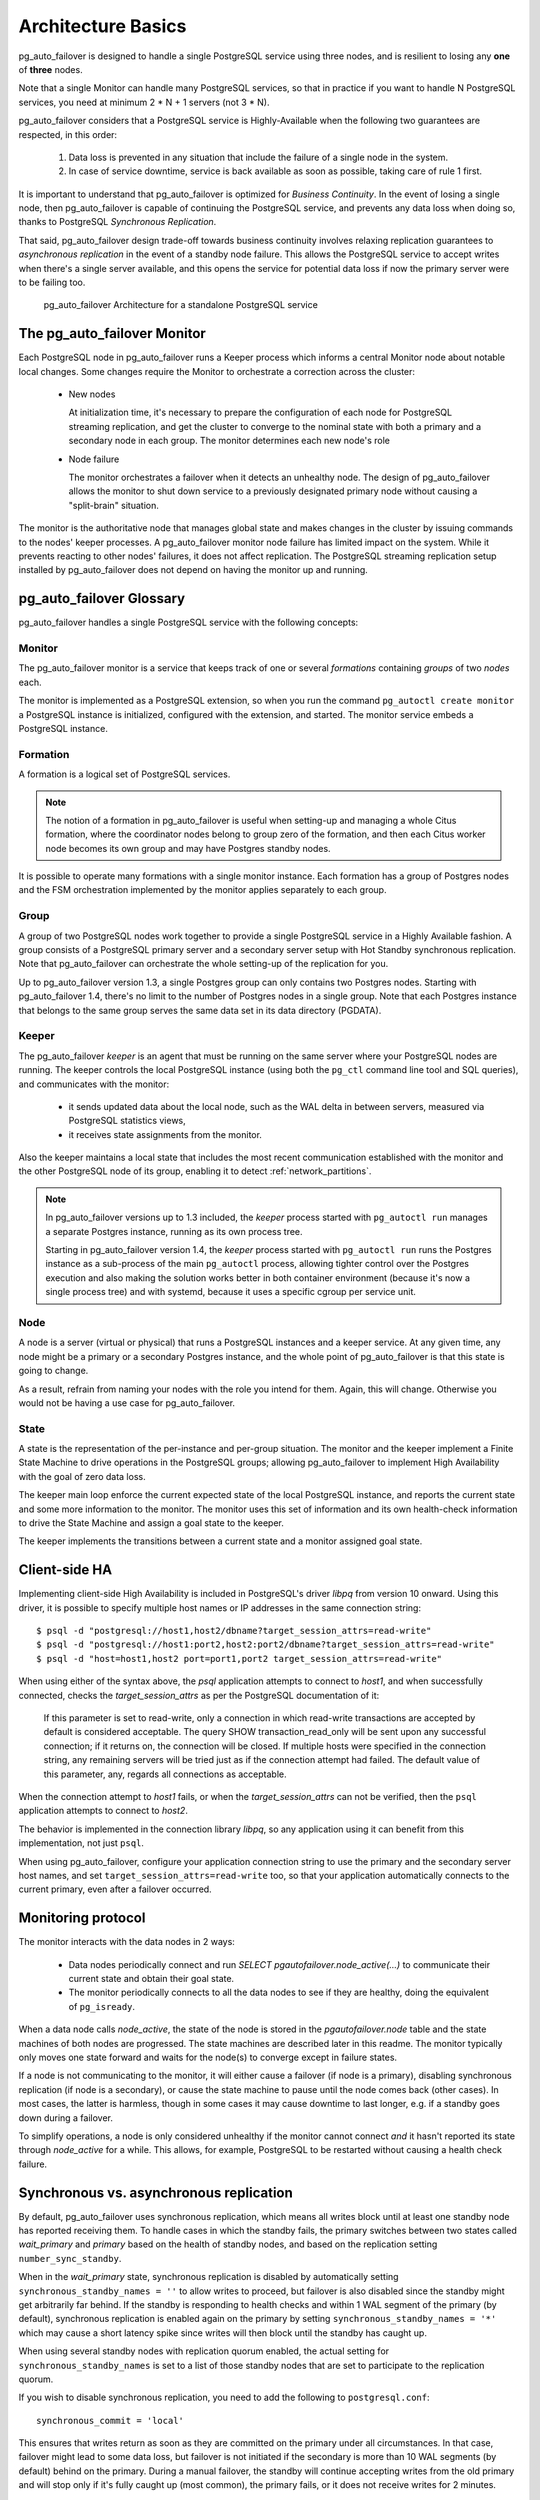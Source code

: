 Architecture Basics
===================

pg_auto_failover is designed to handle a single PostgreSQL service using three
nodes, and is resilient to losing any **one** of **three** nodes.

Note that a single Monitor can handle many PostgreSQL services, so that in
practice if you want to handle N PostgreSQL services, you need at minimum
2 * N + 1 servers (not 3 * N).

pg_auto_failover considers that a PostgreSQL service is Highly-Available when the
following two guarantees are respected, in this order:

  1. Data loss is prevented in any situation that include the failure of a
     single node in the system.

  2. In case of service downtime, service is back available as soon as
     possible, taking care of rule 1 first.

It is important to understand that pg_auto_failover is optimized for *Business
Continuity*. In the event of losing a single node, then pg_auto_failover is capable
of continuing the PostgreSQL service, and prevents any data loss when doing
so, thanks to PostgreSQL *Synchronous Replication*.

That said, pg_auto_failover design trade-off towards business continuity involves
relaxing replication guarantees to *asynchronous replication* in the event
of a standby node failure. This allows the PostgreSQL service to accept
writes when there's a single server available, and this opens the service
for potential data loss if now the primary server were to be failing too.

.. figure:: ./tikz/arch-single-standby.svg
   :alt: pg_auto_failover Architecture for a standalone PostgreSQL service

   pg_auto_failover Architecture for a standalone PostgreSQL service

The pg_auto_failover Monitor
----------------------------

Each PostgreSQL node in pg_auto_failover runs a Keeper process which informs a
central Monitor node about notable local changes. Some changes require the
Monitor to orchestrate a correction across the cluster:

  - New nodes

    At initialization time, it's necessary to prepare the configuration of
    each node for PostgreSQL streaming replication, and get the cluster to
    converge to the nominal state with both a primary and a secondary node
    in each group. The monitor determines each new node's role

  - Node failure

    The monitor orchestrates a failover when it detects an unhealthy node.
    The design of pg_auto_failover allows the monitor to shut down service to a
    previously designated primary node without causing a "split-brain"
    situation.

The monitor is the authoritative node that manages global state and makes
changes in the cluster by issuing commands to the nodes' keeper processes. A
pg_auto_failover monitor node failure has limited impact on the system. While it
prevents reacting to other nodes' failures, it does not affect replication.
The PostgreSQL streaming replication setup installed by pg_auto_failover does not
depend on having the monitor up and running.

pg_auto_failover Glossary
-------------------------

pg_auto_failover handles a single PostgreSQL service with the following concepts:

Monitor
^^^^^^^

The pg_auto_failover monitor is a service that keeps track of one or several
*formations* containing *groups* of two *nodes* each.

The monitor is implemented as a PostgreSQL extension, so when you run the
command ``pg_autoctl create monitor`` a PostgreSQL instance is initialized,
configured with the extension, and started. The monitor service embeds a
PostgreSQL instance.

Formation
^^^^^^^^^

A formation is a logical set of PostgreSQL services.

.. note::
   The notion of a formation in pg_auto_failover is useful when setting-up
   and managing a whole Citus formation, where the coordinator nodes belong
   to group zero of the formation, and then each Citus worker node becomes
   its own group and may have Postgres standby nodes.

It is possible to operate many formations with a single monitor instance.
Each formation has a group of Postgres nodes and the FSM orchestration
implemented by the monitor applies separately to each group.

Group
^^^^^

A group of two PostgreSQL nodes work together to provide a single PostgreSQL
service in a Highly Available fashion. A group consists of a PostgreSQL
primary server and a secondary server setup with Hot Standby synchronous
replication. Note that pg_auto_failover can orchestrate the whole setting-up
of the replication for you.

Up to pg_auto_failover version 1.3, a single Postgres group can only
contains two Postgres nodes. Starting with pg_auto_failover 1.4, there's no
limit to the number of Postgres nodes in a single group. Note that each
Postgres instance that belongs to the same group serves the same data set in
its data directory (PGDATA).

Keeper
^^^^^^

The pg_auto_failover *keeper* is an agent that must be running on the same
server where your PostgreSQL nodes are running. The keeper controls the
local PostgreSQL instance (using both the ``pg_ctl`` command line tool and
SQL queries), and communicates with the monitor:

  - it sends updated data about the local node, such as the WAL delta in
    between servers, measured via PostgreSQL statistics views,

  - it receives state assignments from the monitor.

Also the keeper maintains a local state that includes the most recent
communication established with the monitor and the other PostgreSQL node of
its group, enabling it to detect :ref:`network_partitions`.

.. note::

   In pg_auto_failover versions up to 1.3 included, the *keeper* process
   started with ``pg_autoctl run`` manages a separate Postgres instance,
   running as its own process tree.

   Starting in pg_auto_failover version 1.4, the *keeper* process started
   with ``pg_autoctl run`` runs the Postgres instance as a sub-process of
   the main ``pg_autoctl`` process, allowing tighter control over the
   Postgres execution and also making the solution works better in both
   container environment (because it's now a single process tree) and with
   systemd, because it uses a specific cgroup per service unit.

Node
^^^^

A node is a server (virtual or physical) that runs a PostgreSQL instances
and a keeper service. At any given time, any node might be a primary or a
secondary Postgres instance, and the whole point of pg_auto_failover is that
this state is going to change.

As a result, refrain from naming your nodes with the role you intend for
them. Again, this will change. Otherwise you would not be having a use case
for pg_auto_failover.

State
^^^^^

A state is the representation of the per-instance and per-group situation.
The monitor and the keeper implement a Finite State Machine to drive
operations in the PostgreSQL groups; allowing pg_auto_failover to implement
High Availability with the goal of zero data loss.

The keeper main loop enforce the current expected state of the local
PostgreSQL instance, and reports the current state and some more information
to the monitor. The monitor uses this set of information and its own
health-check information to drive the State Machine and assign a goal state
to the keeper.

The keeper implements the transitions between a current state and a monitor
assigned goal state.

Client-side HA
--------------

Implementing client-side High Availability is included in PostgreSQL's
driver `libpq` from version 10 onward. Using this driver, it is possible to
specify multiple host names or IP addresses in the same connection string::

  $ psql -d "postgresql://host1,host2/dbname?target_session_attrs=read-write"
  $ psql -d "postgresql://host1:port2,host2:port2/dbname?target_session_attrs=read-write"
  $ psql -d "host=host1,host2 port=port1,port2 target_session_attrs=read-write"

When using either of the syntax above, the `psql` application attempts to
connect to `host1`, and when successfully connected, checks the
*target_session_attrs* as per the PostgreSQL documentation of it:

  If this parameter is set to read-write, only a connection in which
  read-write transactions are accepted by default is considered acceptable.
  The query SHOW transaction_read_only will be sent upon any successful
  connection; if it returns on, the connection will be closed. If multiple
  hosts were specified in the connection string, any remaining servers will
  be tried just as if the connection attempt had failed. The default value
  of this parameter, any, regards all connections as acceptable.

When the connection attempt to `host1` fails, or when the
*target_session_attrs* can not be verified, then the ``psql`` application
attempts to connect to `host2`.

The behavior is implemented in the connection library `libpq`, so any
application using it can benefit from this implementation, not just ``psql``.

When using pg_auto_failover, configure your application connection string to use the
primary and the secondary server host names, and set
``target_session_attrs=read-write`` too, so that your application
automatically connects to the current primary, even after a failover
occurred.

Monitoring protocol
-------------------

The monitor interacts with the data nodes in 2 ways:

  - Data nodes periodically connect and run `SELECT
    pgautofailover.node_active(...)` to communicate their current state and obtain
    their goal state.

  - The monitor periodically connects to all the data nodes to see if they
    are healthy, doing the equivalent of ``pg_isready``.

When a data node calls `node_active`, the state of the node is stored in the
`pgautofailover.node` table and the state machines of both nodes are progressed.
The state machines are described later in this readme. The monitor typically
only moves one state forward and waits for the node(s) to converge except in
failure states.

If a node is not communicating to the monitor, it will either cause a
failover (if node is a primary), disabling synchronous replication (if node
is a secondary), or cause the state machine to pause until the node comes
back (other cases). In most cases, the latter is harmless, though in some
cases it may cause downtime to last longer, e.g. if a standby goes down
during a failover.

To simplify operations, a node is only considered unhealthy if the monitor
cannot connect *and* it hasn't reported its state through `node_active` for
a while. This allows, for example, PostgreSQL to be restarted without
causing a health check failure.

Synchronous vs. asynchronous replication
----------------------------------------

By default, pg_auto_failover uses synchronous replication, which means all
writes block until at least one standby node has reported receiving them. To
handle cases in which the standby fails, the primary switches between two
states called `wait_primary` and `primary` based on the health of standby
nodes, and based on the replication setting ``number_sync_standby``.

When in the `wait_primary` state, synchronous replication is disabled by
automatically setting ``synchronous_standby_names = ''`` to allow writes to
proceed, but failover is also disabled since the standby might get
arbitrarily far behind. If the standby is responding to health checks and
within 1 WAL segment of the primary (by default), synchronous replication is
enabled again on the primary by setting ``synchronous_standby_names = '*'``
which may cause a short latency spike since writes will then block until the
standby has caught up.

When using several standby nodes with replication quorum enabled, the actual
setting for ``synchronous_standby_names`` is set to a list of those standby
nodes that are set to participate to the replication quorum.

If you wish to disable synchronous replication, you need to add the
following to ``postgresql.conf``::

 synchronous_commit = 'local'

This ensures that writes return as soon as they are committed on the primary
under all circumstances. In that case, failover might lead to some data
loss, but failover is not initiated if the secondary is more than 10 WAL
segments (by default) behind on the primary. During a manual failover, the
standby will continue accepting writes from the old primary and will stop
only if it's fully caught up (most common), the primary fails, or it does
not receive writes for 2 minutes.

.. topic:: A note about performance

		   In some cases the performance impact on the write latency when
		   setting synrhonous replication makes the application fails to
		   deliver expected performance. When testing, or production
		   feedback, shows that you are in that case indeed, it is
		   beneficial to switch to using asynchronous replication.

		   The way to achieve that with pg_auto_failover is to change the
		   ``synchronous_commit`` setting. This setting can be set per
		   transaction, per session, or per user: it does not have to be set
		   globally on your Postgres instance.

		   One way to benefit from that would be::

			 alter role fast_and_loose set synchronous_commit to local;

		   That way in the parts of the application where performance is
		   crucial, and where you can also lower your data durability
		   guarantees, your transactions are not waiting on the standby
		   nodes anymore.

Node recovery
-------------

When bringing back a node after a failover, the keeper (``pg_autoctl run``) can
simply be restarted. It will also restart postgres if needed and obtain its
goal state from the monitor. If the failed node was a primary and was
demoted, it will learn this from the monitor. Once the node reports, it is
allowed to come back as a standby by running ``pg_rewind``. If it is too far
behind the node performs a new ``pg_basebackup``.
